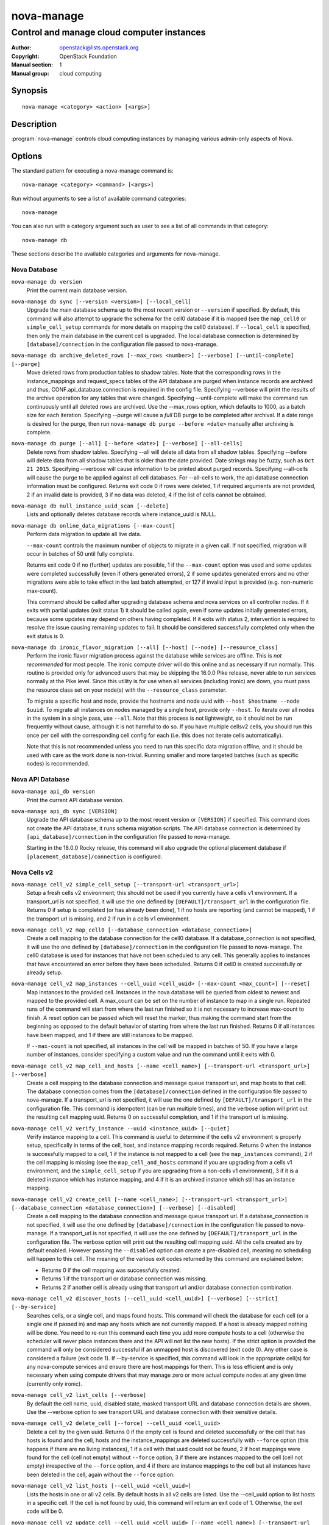 ===========
nova-manage
===========

-------------------------------------------
Control and manage cloud computer instances
-------------------------------------------

:Author: openstack@lists.openstack.org
:Copyright: OpenStack Foundation
:Manual section: 1
:Manual group: cloud computing

Synopsis
========

::

  nova-manage <category> <action> [<args>]

Description
===========

:program:`nova-manage` controls cloud computing instances by managing various
admin-only aspects of Nova.

Options
=======

The standard pattern for executing a nova-manage command is::

  nova-manage <category> <command> [<args>]

Run without arguments to see a list of available command categories::

  nova-manage

You can also run with a category argument such as user to see a list of all
commands in that category::

  nova-manage db

These sections describe the available categories and arguments for nova-manage.

Nova Database
~~~~~~~~~~~~~

``nova-manage db version``
    Print the current main database version.

``nova-manage db sync [--version <version>] [--local_cell]``
    Upgrade the main database schema up to the most recent version or
    ``--version`` if specified. By default, this command will also attempt to
    upgrade the schema for the cell0 database if it is mapped (see the
    ``map_cell0`` or ``simple_cell_setup`` commands for more details on mapping
    the cell0 database). If ``--local_cell`` is specified, then only the main
    database in the current cell is upgraded. The local database connection is
    determined by ``[database]/connection`` in the configuration file passed to
    nova-manage.

``nova-manage db archive_deleted_rows [--max_rows <number>] [--verbose] [--until-complete] [--purge]``
    Move deleted rows from production tables to shadow tables. Note that the
    corresponding rows in the instance_mappings and request_specs tables of the
    API database are purged when instance records are archived and thus,
    CONF.api_database.connection is required in the config file. Specifying
    --verbose will print the results of the archive operation for any tables that
    were changed. Specifying --until-complete will make the command run
    continuously until all deleted rows are archived. Use the --max_rows option,
    which defaults to 1000, as a batch size for each iteration. Specifying --purge
    will cause a `full` DB purge to be completed after archival. If a date range
    is desired for the purge, then run ``nova-manage db purge --before
    <date>`` manually after archiving is complete.

``nova-manage db purge [--all] [--before <date>] [--verbose] [--all-cells]``
    Delete rows from shadow tables. Specifying --all will delete all data from
    all shadow tables. Specifying --before will delete data from all shadow tables
    that is older than the date provided. Date strings may be fuzzy, such as
    ``Oct 21 2015``. Specifying --verbose will cause information to be printed about
    purged records. Specifying --all-cells will cause the purge to be applied against
    all cell databases. For --all-cells to work, the api database connection
    information must be configured. Returns exit code 0 if rows were deleted, 1 if
    required arguments are not provided, 2 if an invalid date is provided, 3 if no
    data was deleted, 4 if the list of cells cannot be obtained.

``nova-manage db null_instance_uuid_scan [--delete]``
    Lists and optionally deletes database records where instance_uuid is NULL.

``nova-manage db online_data_migrations [--max-count]``
   Perform data migration to update all live data.

   ``--max-count`` controls the maximum number of objects to migrate in a given
   call. If not specified, migration will occur in batches of 50 until fully
   complete.

   Returns exit code 0 if no (further) updates are possible, 1 if the ``--max-count``
   option was used and some updates were completed successfully (even if others generated
   errors), 2 if some updates generated errors and no other migrations were able to take
   effect in the last batch attempted, or 127 if invalid input is provided (e.g.
   non-numeric max-count).

   This command should be called after upgrading database schema and nova services on
   all controller nodes. If it exits with partial updates (exit status 1) it should
   be called again, even if some updates initially generated errors, because some updates
   may depend on others having completed. If it exits with status 2, intervention is
   required to resolve the issue causing remaining updates to fail. It should be
   considered successfully completed only when the exit status is 0.

``nova-manage db ironic_flavor_migration [--all] [--host] [--node] [--resource_class]``
   Perform the ironic flavor migration process against the database
   while services are offline. This is `not recommended` for most
   people. The ironic compute driver will do this online and as
   necessary if run normally. This routine is provided only for
   advanced users that may be skipping the 16.0.0 Pike release, never
   able to run services normally at the Pike level. Since this utility
   is for use when all services (including ironic) are down, you must
   pass the resource class set on your node(s) with the
   ``--resource_class`` parameter.

   To migrate a specific host and node, provide the hostname and node uuid with
   ``--host $hostname --node $uuid``. To migrate all instances on nodes managed
   by a single host, provide only ``--host``. To iterate over all nodes in the
   system in a single pass, use ``--all``. Note that this process is not lightweight,
   so it should not be run frequently without cause, although it is not harmful
   to do so. If you have multiple cellsv2 cells, you should run this once per cell
   with the corresponding cell config for each (i.e. this does not iterate cells
   automatically).

   Note that this is not recommended unless you need to run this
   specific data migration offline, and it should be used with care as
   the work done is non-trivial. Running smaller and more targeted batches (such as
   specific nodes) is recommended.

Nova API Database
~~~~~~~~~~~~~~~~~

``nova-manage api_db version``
    Print the current API database version.

``nova-manage api_db sync [VERSION]``
    Upgrade the API database schema up to the most recent version or
    ``[VERSION]`` if specified. This command does not create the API
    database, it runs schema migration scripts. The API database connection is
    determined by ``[api_database]/connection`` in the configuration file
    passed to nova-manage.

    Starting in the 18.0.0 Rocky release, this command will also upgrade the
    optional placement database if ``[placement_database]/connection`` is
    configured.

.. _man-page-cells-v2:

Nova Cells v2
~~~~~~~~~~~~~

``nova-manage cell_v2 simple_cell_setup [--transport-url <transport_url>]``
    Setup a fresh cells v2 environment; this should not be used if you
    currently have a cells v1 environment. If a transport_url is not
    specified, it will use the one defined by ``[DEFAULT]/transport_url``
    in the configuration file. Returns 0 if setup is completed
    (or has already been done), 1 if no hosts are reporting (and cannot be
    mapped), 1 if the transport url is missing, and 2 if run in a cells v1
    environment.

``nova-manage cell_v2 map_cell0 [--database_connection <database_connection>]``
    Create a cell mapping to the database connection for the cell0 database.
    If a database_connection is not specified, it will use the one defined by
    ``[database]/connection`` in the configuration file passed to nova-manage.
    The cell0 database is used for instances that have not been scheduled to
    any cell. This generally applies to instances that have encountered an
    error before they have been scheduled. Returns 0 if cell0 is created
    successfully or already setup.

``nova-manage cell_v2 map_instances --cell_uuid <cell_uuid> [--max-count <max_count>] [--reset]``
    Map instances to the provided cell. Instances in the nova database will
    be queried from oldest to newest and mapped to the provided cell. A
    max_count can be set on the number of instance to map in a single run.
    Repeated runs of the command will start from where the last run finished
    so it is not necessary to increase max-count to finish. A reset option
    can be passed which will reset the marker, thus making the command start
    from the beginning as opposed to the default behavior of starting from
    where the last run finished. Returns 0 if all instances have been mapped,
    and 1 if there are still instances to be mapped.

    If ``--max-count`` is not specified, all instances in the cell will be
    mapped in batches of 50. If you have a large number of instances, consider
    specifying a custom value and run the command until it exits with 0.

``nova-manage cell_v2 map_cell_and_hosts [--name <cell_name>] [--transport-url <transport_url>] [--verbose]``
    Create a cell mapping to the database connection and message queue
    transport url, and map hosts to that cell. The database connection
    comes from the ``[database]/connection`` defined in the configuration
    file passed to nova-manage. If a transport_url is not specified, it will
    use the one defined by ``[DEFAULT]/transport_url`` in the configuration
    file. This command is idempotent (can be run multiple times), and the
    verbose option will print out the resulting cell mapping uuid. Returns 0
    on successful completion, and 1 if the transport url is missing.

``nova-manage cell_v2 verify_instance --uuid <instance_uuid> [--quiet]``
    Verify instance mapping to a cell. This command is useful to determine if
    the cells v2 environment is properly setup, specifically in terms of the
    cell, host, and instance mapping records required. Returns 0 when the
    instance is successfully mapped to a cell, 1 if the instance is not
    mapped to a cell (see the ``map_instances`` command), 2 if the cell
    mapping is missing (see the ``map_cell_and_hosts`` command if you are
    upgrading from a cells v1 environment, and the ``simple_cell_setup`` if
    you are upgrading from a non-cells v1 environment), 3 if it is a deleted
    instance which has instance mapping, and 4 if it is an archived instance
    which still has an instance mapping.

``nova-manage cell_v2 create_cell [--name <cell_name>] [--transport-url <transport_url>] [--database_connection <database_connection>] [--verbose] [--disabled]``
    Create a cell mapping to the database connection and message queue
    transport url. If a database_connection is not specified, it will use the
    one defined by ``[database]/connection`` in the configuration file passed
    to nova-manage. If a transport_url is not specified, it will use the one
    defined by ``[DEFAULT]/transport_url`` in the configuration file. The
    verbose option will print out the resulting cell mapping uuid. All the
    cells created are by default enabled. However passing the ``--disabled`` option
    can create a pre-disabled cell, meaning no scheduling will happen to this
    cell. The meaning of the various exit codes returned by this command are
    explained below:

    * Returns 0 if the cell mapping was successfully created.
    * Returns 1 if the transport url or database connection was missing.
    * Returns 2 if another cell is already using that transport url and/or
      database connection combination.

``nova-manage cell_v2 discover_hosts [--cell_uuid <cell_uuid>] [--verbose] [--strict] [--by-service]``
    Searches cells, or a single cell, and maps found hosts. This command will
    check the database for each cell (or a single one if passed in) and map any
    hosts which are not currently mapped. If a host is already mapped nothing
    will be done. You need to re-run this command each time you add more
    compute hosts to a cell (otherwise the scheduler will never place instances
    there and the API will not list the new hosts). If the strict option is
    provided the command will only be considered successful if an unmapped host
    is discovered (exit code 0). Any other case is considered a failure (exit
    code 1). If --by-service is specified, this command will look in the
    appropriate cell(s) for any nova-compute services and ensure there are host
    mappings for them. This is less efficient and is only necessary when using
    compute drivers that may manage zero or more actual compute nodes at any
    given time (currently only ironic).

``nova-manage cell_v2 list_cells [--verbose]``
    By default the cell name, uuid, disabled state, masked transport URL and
    database connection details are shown. Use the --verbose option to see
    transport URL and database connection with their sensitive details.

``nova-manage cell_v2 delete_cell [--force] --cell_uuid <cell_uuid>``
    Delete a cell by the given uuid. Returns 0 if the empty cell is found and
    deleted successfully or the cell that has hosts is found and the cell, hosts
    and the instance_mappings are deleted successfully with ``--force`` option
    (this happens if there are no living instances), 1 if a cell with that uuid
    could not be found, 2 if host mappings were found for the cell (cell not empty)
    without ``--force`` option, 3 if there are instances mapped to the cell
    (cell not empty) irrespective of the ``--force`` option, and 4 if there are
    instance mappings to the cell but all instances have been deleted in the cell,
    again without the ``--force`` option.

``nova-manage cell_v2 list_hosts [--cell_uuid <cell_uuid>]``
    Lists the hosts in one or all v2 cells. By default hosts in all v2 cells
    are listed. Use the --cell_uuid option to list hosts in a specific cell.
    If the cell is not found by uuid, this command will return an exit code
    of 1. Otherwise, the exit code will be 0.

``nova-manage cell_v2 update_cell --cell_uuid <cell_uuid> [--name <cell_name>] [--transport-url <transport_url>] [--database_connection <database_connection>] [--disable] [--enable]``
    Updates the properties of a cell by the given uuid. If a
    database_connection is not specified, it will attempt to use the one
    defined by ``[database]/connection`` in the configuration file. If a
    transport_url is not specified, it will attempt to use the one defined by
    ``[DEFAULT]/transport_url`` in the configuration file. The meaning of the
    various exit codes returned by this command are explained below:

    * If successful, it will return 0.
    * If the cell is not found by the provided uuid, it will return 1.
    * If the properties cannot be set, it will return 2.
    * If the provided transport_url or/and database_connection is/are same as
      another cell, it will return 3.
    * If an attempt is made to disable and enable a cell at the same time, it
      will return 4.
    * If an attempt is made to disable or enable cell0 it will return 5.

    .. note::

      Updating the ``transport_url`` or ``database_connection`` fields on a
      running system will NOT result in all nodes immediately using the new
      values.  Use caution when changing these values.

      The scheduler will not notice that a cell has been enabled/disabled until
      it is restarted or sent the SIGHUP signal.

``nova-manage cell_v2 delete_host --cell_uuid <cell_uuid> --host <host>``
    Delete a host by the given host name and the given cell uuid. Returns 0
    if the empty host is found and deleted successfully, 1 if a cell with
    that uuid could not be found, 2 if a host with that name could not be
    found, 3 if a host with that name is not in a cell with that uuid, 4 if
    a host with that name has instances (host not empty).


Placement
~~~~~~~~~

``nova-manage placement heal_allocations [--max-count <max_count>] [--verbose]``
    Iterates over non-cell0 cells looking for instances which do not have
    allocations in the Placement service and which are not undergoing a task
    state transition. For each instance found, allocations are created against
    the compute node resource provider for that instance based on the flavor
    associated with the instance.

    There is also a special case handled for instances that *do* have
    allocations created before Placement API microversion 1.8 where project_id
    and user_id values were required. For those types of allocations, the
    project_id and user_id are updated using the values from the instance.

    Specify ``--max-count`` to control the maximum number of instances to
    process. If not specified, all instances in each cell will be mapped in
    batches of 50. If you have a large number of instances, consider
    specifying a custom value and run the command until it exits with 0 or 4.

    Specify ``--verbose`` to get detailed progress output during execution.

    This command requires that the ``[api_database]/connection`` and
    ``[placement]`` configuration options are set. Placement API >= 1.28 is
    required.

    Return codes:

    * 0: Command completed successfully and allocations were created.
    * 1: --max-count was reached and there are more instances to process.
    * 2: Unable to find a compute node record for a given instance.
    * 3: Unable to create (or update) allocations for an instance against its
      compute node resource provider.
    * 4: Command completed successfully but no allocations were created.
    * 127: Invalid input.

``nova-manage placement sync_aggregates [--verbose]``
    Mirrors compute host aggregates to resource provider aggregates
    in the Placement service. Requires the ``[api_database]`` and
    ``[placement]`` sections of the nova configuration file to be
    populated.

    Specify ``--verbose`` to get detailed progress output during execution.

    .. note:: Depending on the size of your deployment and the number of
        compute hosts in aggregates, this command could cause a non-negligible
        amount of traffic to the placement service and therefore is
        recommended to be run during maintenance windows.

    .. versionadded:: Rocky

    Return codes:

    * 0: Successful run
    * 1: A host was found with more than one matching compute node record
    * 2: An unexpected error occurred while working with the placement API
    * 3: Failed updating provider aggregates in placement
    * 4: Host mappings not found for one or more host aggregate members
    * 5: Compute node records not found for one or more hosts
    * 6: Resource provider not found by uuid for a given host


See Also
========

* :nova-doc:`OpenStack Nova <>`

Bugs
====

* Nova bugs are managed at `Launchpad <https://bugs.launchpad.net/nova>`__
